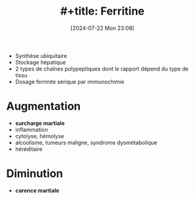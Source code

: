 #+title: #+title:      Ferritine
#+date:       [2024-07-22 Mon 23:08]
#+filetags:   :hémato:
#+identifier: 20240722T230855

- Synthèse ubiquitaire
- Stockage hépatique
- 2 types de chaînes polypeptiques dont le rapport dépend du type de tissu
- Dosage ferrinite sérique par immunochimie

* Augmentation
- *surcharge martiale*
- inflammation
- cytolyse, hémolyse
- alcoolisme, tumeurs maligne, syndrome dysmétabolique
- héréditaire
*  Diminution
- *carence martiale*
